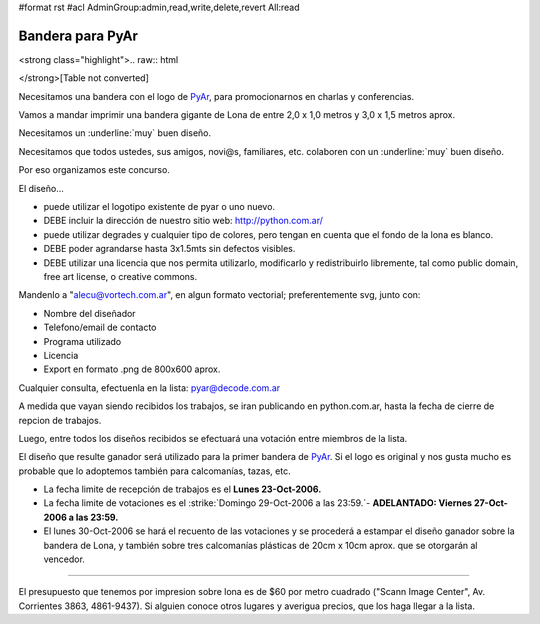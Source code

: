 #format rst
#acl AdminGroup:admin,read,write,delete,revert All:read

Bandera para PyAr
=================

<strong class="highlight">.. raw:: html

</strong>[Table not converted]

Necesitamos una bandera con el logo de PyAr_, para promocionarnos en charlas y conferencias.

Vamos a mandar imprimir una bandera gigante de Lona de entre 2,0 x 1,0 metros y 3,0 x 1,5 metros aprox.

Necesitamos un :underline:`muy` buen diseño.

Necesitamos que todos ustedes, sus amigos, novi@s, familiares, etc. colaboren con un :underline:`muy` buen diseño.

Por eso organizamos este concurso.

El diseño...

* puede utilizar el logotipo existente de pyar o uno nuevo.

* DEBE incluir la dirección de nuestro sitio web: http://python.com.ar/

* puede utilizar degrades y cualquier tipo de colores, pero tengan en cuenta que el fondo de la lona es blanco.

* DEBE poder agrandarse hasta 3x1.5mts sin defectos visibles.

* DEBE utilizar una licencia que nos permita utilizarlo, modificarlo y redistribuirlo libremente, tal como public domain, free art license, o creative commons.

Mandenlo a "`alecu@vortech.com.ar`_", en algun formato vectorial; preferentemente svg, junto con:

* Nombre del diseñador

* Telefono/email de contacto

* Programa utilizado

* Licencia

* Export en formato .png de 800x600 aprox.

Cualquier consulta, efectuenla en la lista: `pyar@decode.com.ar`_

A medida que vayan siendo recibidos los trabajos, se iran publicando en python.com.ar, hasta la fecha de cierre de repcion de trabajos.

Luego, entre todos los diseños recibidos se efectuará una votación entre miembros de la lista.

El diseño que resulte ganador será utilizado para la primer bandera de PyAr_. Si el logo es original y nos gusta mucho es probable que lo adoptemos también para calcomanías, tazas, etc.

* La fecha limite de recepción de trabajos es el **Lunes 23-Oct-2006.**

* La fecha limite de votaciones es el :strike:`Domingo 29-Oct-2006 a las 23:59.`-  **ADELANTADO: Viernes 27-Oct-2006 a las 23:59.**

* El lunes 30-Oct-2006 se hará el recuento de las votaciones y se procederá a estampar el diseño ganador sobre la bandera de Lona, y también sobre tres calcomanías plásticas de 20cm x 10cm aprox. que se otorgarán al vencedor.

-------------------------



El presupuesto que tenemos por impresion sobre lona es de $60 por metro cuadrado ("Scann Image Center", Av. Corrientes 3863, 4861-9437). Si alguien conoce otros lugares y averigua precios, que los haga llegar a la lista.

.. ############################################################################

.. _Resultados: /resultados

.. _PyAr: ../PyAr

.. _alecu@vortech.com.ar: mailto:alecu@vortech.com.ar

.. _pyar@decode.com.ar: mailto:pyar@decode.com.ar

